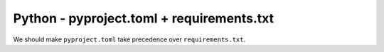 Python - pyproject.toml + requirements.txt
-----------------------------------

We should make ``pyproject.toml`` take precedence over ``requirements.txt``.
